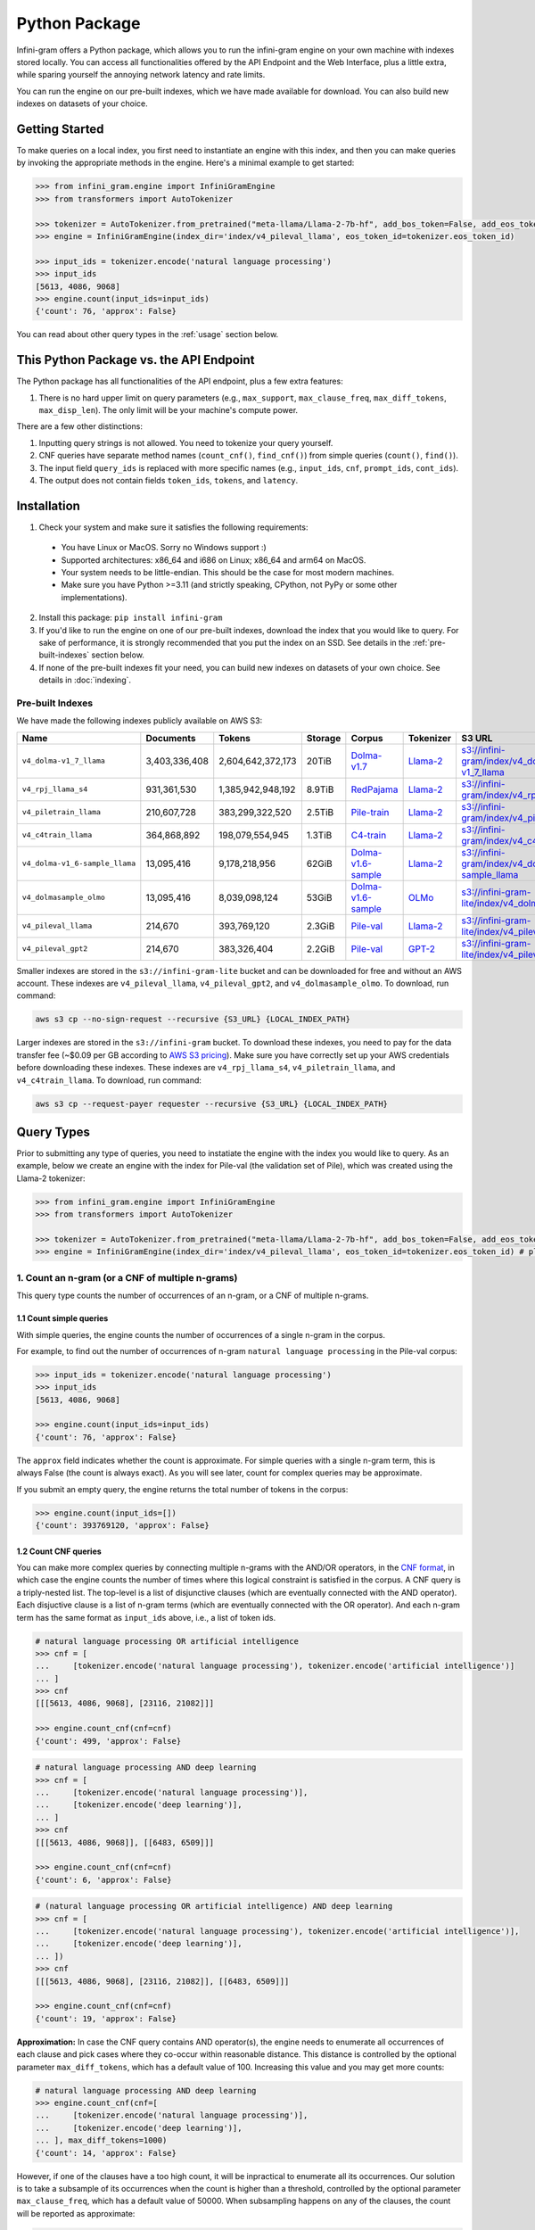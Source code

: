 Python Package
==============

Infini-gram offers a Python package, which allows you to run the infini-gram engine on your own machine with indexes stored locally.
You can access all functionalities offered by the API Endpoint and the Web Interface, plus a little extra, while sparing yourself the annoying network latency and rate limits.

You can run the engine on our pre-built indexes, which we have made available for download.
You can also build new indexes on datasets of your choice.

Getting Started
---------------

To make queries on a local index, you first need to instantiate an engine with this index, and then you can make queries by invoking the appropriate methods in the engine.
Here's a minimal example to get started:

.. code-block:: python

   >>> from infini_gram.engine import InfiniGramEngine
   >>> from transformers import AutoTokenizer

   >>> tokenizer = AutoTokenizer.from_pretrained("meta-llama/Llama-2-7b-hf", add_bos_token=False, add_eos_token=False)
   >>> engine = InfiniGramEngine(index_dir='index/v4_pileval_llama', eos_token_id=tokenizer.eos_token_id)

   >>> input_ids = tokenizer.encode('natural language processing')
   >>> input_ids
   [5613, 4086, 9068]
   >>> engine.count(input_ids=input_ids)
   {'count': 76, 'approx': False}

You can read about other query types in the :ref:`usage` section below.

This Python Package vs. the API Endpoint
----------------------------------------

The Python package has all functionalities of the API endpoint, plus a few extra features:

1. There is no hard upper limit on query parameters (e.g., ``max_support``, ``max_clause_freq``, ``max_diff_tokens``, ``max_disp_len``). The only limit will be your machine's compute power.

There are a few other distinctions:

1. Inputting query strings is not allowed. You need to tokenize your query yourself.
2. CNF queries have separate method names (``count_cnf()``, ``find_cnf()``) from simple queries (``count()``, ``find()``).
3. The input field ``query_ids`` is replaced with more specific names (e.g., ``input_ids``, ``cnf``, ``prompt_ids``, ``cont_ids``).
4. The output does not contain fields ``token_ids``, ``tokens``, and ``latency``.

Installation
------------

1. Check your system and make sure it satisfies the following requirements:
  * You have Linux or MacOS. Sorry no Windows support :)
  * Supported architectures: x86_64 and i686 on Linux; x86_64 and arm64 on MacOS.
  * Your system needs to be little-endian. This should be the case for most modern machines.
  * Make sure you have Python >=3.11 (and strictly speaking, CPython, not PyPy or some other implementations).

2. Install this package: ``pip install infini-gram``

3. If you'd like to run the engine on one of our pre-built indexes, download the index that you would like to query. For sake of performance, it is strongly recommended that you put the index on an SSD. See details in the :ref:`pre-built-indexes` section below.

4. If none of the pre-built indexes fit your need, you can build new indexes on datasets of your own choice. See details in :doc:`indexing`.

.. _pre-built-indexes:

Pre-built Indexes
~~~~~~~~~~~~~~~~~

We have made the following indexes publicly available on AWS S3:

.. list-table::
   :header-rows: 1

   * - Name
     - Documents
     - Tokens
     - Storage
     - Corpus
     - Tokenizer
     - S3 URL
   * - ``v4_dolma-v1_7_llama``
     - 3,403,336,408
     - 2,604,642,372,173
     - 20TiB
     - `Dolma-v1.7 <https://huggingface.co/datasets/allenai/dolma>`_
     - `Llama-2 <https://huggingface.co/meta-llama/Llama-2-7b-hf>`_
     - `s3://infini-gram/index/v4_dolma-v1_7_llama <s3://infini-gram/index/v4_dolma-v1_7_llama>`_
   * - ``v4_rpj_llama_s4``
     - 931,361,530
     - 1,385,942,948,192
     - 8.9TiB
     - `RedPajama <https://huggingface.co/datasets/togethercomputer/RedPajama-Data-1T>`_
     - `Llama-2 <https://huggingface.co/meta-llama/Llama-2-7b-hf>`_
     - `s3://infini-gram/index/v4_rpj_llama_s4 <s3://infini-gram/index/v4_rpj_llama_s4>`_
   * - ``v4_piletrain_llama``
     - 210,607,728
     - 383,299,322,520
     - 2.5TiB
     - `Pile-train <https://huggingface.co/datasets/EleutherAI/pile>`_
     - `Llama-2 <https://huggingface.co/meta-llama/Llama-2-7b-hf>`_
     - `s3://infini-gram/index/v4_piletrain_llama <s3://infini-gram/index/v4_piletrain_llama>`_
   * - ``v4_c4train_llama``
     - 364,868,892
     - 198,079,554,945
     - 1.3TiB
     - `C4-train <https://huggingface.co/datasets/allenai/c4>`_
     - `Llama-2 <https://huggingface.co/meta-llama/Llama-2-7b-hf>`_
     - `s3://infini-gram/index/v4_c4train_llama <s3://infini-gram/index/v4_c4train_llama>`_
   * - ``v4_dolma-v1_6-sample_llama``
     - 13,095,416
     - 9,178,218,956
     - 62GiB
     - `Dolma-v1.6-sample <https://huggingface.co/datasets/allenai/dolma>`_
     - `Llama-2 <https://huggingface.co/meta-llama/Llama-2-7b-hf>`_
     - `s3://infini-gram/index/v4_dolma-v1_6-sample_llama <s3://infini-gram/index/v4_dolma-v1_6-sample_llama>`_
   * - ``v4_dolmasample_olmo``
     - 13,095,416
     - 8,039,098,124
     - 53GiB
     - `Dolma-v1.6-sample <https://huggingface.co/datasets/allenai/dolma>`_
     - `OLMo <https://huggingface.co/allenai/OLMo-7B>`_
     - `s3://infini-gram-lite/index/v4_dolmasample_olmo <s3://infini-gram-lite/index/v4_dolmasample_olmo>`_
   * - ``v4_pileval_llama``
     - 214,670
     - 393,769,120
     - 2.3GiB
     - `Pile-val <https://huggingface.co/datasets/EleutherAI/pile>`_
     - `Llama-2 <https://huggingface.co/meta-llama/Llama-2-7b-hf>`_
     - `s3://infini-gram-lite/index/v4_pileval_llama <s3://infini-gram-lite/index/v4_pileval_llama>`_
   * - ``v4_pileval_gpt2``
     - 214,670
     - 383,326,404
     - 2.2GiB
     - `Pile-val <https://huggingface.co/datasets/EleutherAI/pile>`_
     - `GPT-2 <https://huggingface.co/gpt2>`_
     - `s3://infini-gram-lite/index/v4_pileval_gpt2 <s3://infini-gram-lite/index/v4_pileval_gpt2>`_

Smaller indexes are stored in the ``s3://infini-gram-lite`` bucket and can be downloaded for free and without an AWS account.
These indexes are ``v4_pileval_llama``, ``v4_pileval_gpt2``, and ``v4_dolmasample_olmo``.
To download, run command:

.. code-block:: bash

   aws s3 cp --no-sign-request --recursive {S3_URL} {LOCAL_INDEX_PATH}

Larger indexes are stored in the ``s3://infini-gram`` bucket.
To download these indexes, you need to pay for the data transfer fee (~$0.09 per GB according to `AWS S3 pricing <https://aws.amazon.com/s3/pricing/>`_).
Make sure you have correctly set up your AWS credentials before downloading these indexes.
These indexes are ``v4_rpj_llama_s4``, ``v4_piletrain_llama``, and ``v4_c4train_llama``.
To download, run command:

.. code-block:: bash

   aws s3 cp --request-payer requester --recursive {S3_URL} {LOCAL_INDEX_PATH}

.. _usage:

Query Types
-----------

Prior to submitting any type of queries, you need to instatiate the engine with the index you would like to query.
As an example, below we create an engine with the index for Pile-val (the validation set of Pile), which was created using the Llama-2 tokenizer:

.. code-block:: python

   >>> from infini_gram.engine import InfiniGramEngine
   >>> from transformers import AutoTokenizer

   >>> tokenizer = AutoTokenizer.from_pretrained("meta-llama/Llama-2-7b-hf", add_bos_token=False, add_eos_token=False) # the tokenizer should match that of the index you load below
   >>> engine = InfiniGramEngine(index_dir='index/v4_pileval_llama', eos_token_id=tokenizer.eos_token_id) # please replace index_dir with the local directory where you store the index

1. Count an n-gram (or a CNF of multiple n-grams)
~~~~~~~~~~~~~~~~~~~~~~~~~~~~~~~~~~~~~~~~~~~~~~~~~

This query type counts the number of occurrences of an n-gram, or a CNF of multiple n-grams.

1.1 Count simple queries
^^^^^^^^^^^^^^^^^^^^^^^^

With simple queries, the engine counts the number of occurrences of a single n-gram in the corpus.

For example, to find out the number of occurrences of n-gram ``natural language processing`` in the Pile-val corpus:

.. code-block:: python

   >>> input_ids = tokenizer.encode('natural language processing')
   >>> input_ids
   [5613, 4086, 9068]

   >>> engine.count(input_ids=input_ids)
   {'count': 76, 'approx': False}

The ``approx`` field indicates whether the count is approximate.
For simple queries with a single n-gram term, this is always False (the count is always exact).
As you will see later, count for complex queries may be approximate.

If you submit an empty query, the engine returns the total number of tokens in the corpus:

.. code-block:: python

   >>> engine.count(input_ids=[])
   {'count': 393769120, 'approx': False}

1.2 Count CNF queries
^^^^^^^^^^^^^^^^^^^^^

You can make more complex queries by connecting multiple n-grams with the AND/OR operators, in the `CNF format <https://en.wikipedia.org/wiki/Conjunctive_normal_form>`_, in which case the engine counts the number of times where this logical constraint is satisfied in the corpus.
A CNF query is a triply-nested list.
The top-level is a list of disjunctive clauses (which are eventually connected with the AND operator).
Each disjuctive clause is a list of n-gram terms (which are eventually connected with the OR operator).
And each n-gram term has the same format as ``input_ids`` above, i.e., a list of token ids.

.. code-block:: python

   # natural language processing OR artificial intelligence
   >>> cnf = [
   ...     [tokenizer.encode('natural language processing'), tokenizer.encode('artificial intelligence')]
   ... ]
   >>> cnf
   [[[5613, 4086, 9068], [23116, 21082]]]

   >>> engine.count_cnf(cnf=cnf)
   {'count': 499, 'approx': False}

.. code-block:: python

   # natural language processing AND deep learning
   >>> cnf = [
   ...     [tokenizer.encode('natural language processing')],
   ...     [tokenizer.encode('deep learning')],
   ... ]
   >>> cnf
   [[[5613, 4086, 9068]], [[6483, 6509]]]

   >>> engine.count_cnf(cnf=cnf)
   {'count': 6, 'approx': False}

.. code-block:: python

   # (natural language processing OR artificial intelligence) AND deep learning
   >>> cnf = [
   ...     [tokenizer.encode('natural language processing'), tokenizer.encode('artificial intelligence')],
   ...     [tokenizer.encode('deep learning')],
   ... ])
   >>> cnf
   [[[5613, 4086, 9068], [23116, 21082]], [[6483, 6509]]]

   >>> engine.count_cnf(cnf=cnf)
   {'count': 19, 'approx': False}

**Approximation:**
In case the CNF query contains AND operator(s), the engine needs to enumerate all occurrences of each clause and pick cases where they co-occur within reasonable distance.
This distance is controlled by the optional parameter ``max_diff_tokens``, which has a default value of 100.
Increasing this value and you may get more counts:

.. code-block:: python

   # natural language processing AND deep learning
   >>> engine.count_cnf(cnf=[
   ...     [tokenizer.encode('natural language processing')],
   ...     [tokenizer.encode('deep learning')],
   ... ], max_diff_tokens=1000)
   {'count': 14, 'approx': False}

However, if one of the clauses have a too high count, it will be inpractical to enumerate all its occurrences.
Our solution is to take a subsample of its occurrences when the count is higher than a threshold, controlled by the optional parameter ``max_clause_freq``, which has a default value of 50000.
When subsampling happens on any of the clauses, the count will be reported as approximate:

.. code-block:: python

   >>> engine.count(input_ids=tokenizer.encode('this'))
   {'count': 739845, 'approx': False}
   >>> engine.count(input_ids=tokenizer.encode('that'))
   {'count': 1866317, 'approx': False}

   # this AND that
   >>> engine.count_cnf(cnf=[[tokenizer.encode('this')], [tokenizer.encode('that')]])
   {'count': 982128, 'approx': True}

Increasing this value and you will get more accurate estimate of the count, and when this value is larger than (or equal to) the count of all clauses, the count becomes exact:

.. code-block:: python

   >>> engine.count_cnf(cnf=[[tokenizer.encode('this')], [tokenizer.encode('that')]], max_clause_freq=500000)
   {'count': 430527, 'approx': True}

   >>> engine.count_cnf(cnf=[[tokenizer.encode('this')], [tokenizer.encode('that')]], max_clause_freq=2000000)
   {'count': 480107, 'approx': False}

2. Prob of the last token
~~~~~~~~~~~~~~~~~~~~~~~~~

This query type computes the n-gram LM probability of a token conditioning on a preceding prompt.

For example, to compute ``P(processing | natural language)``:

.. code-block:: python

   >>> input_ids = tokenizer.encode('natural language processing')
   >>> input_ids
   [5613, 4086, 9068]

   >>> engine.prob(prompt_ids=input_ids[:-1], cont_id=input_ids[-1])
   {'prompt_cnt': 257, 'cont_cnt': 76, 'prob': 0.29571984435797666}

In this case, ``prompt_cnt`` is the count of the 2-gram ``natural language``, ``cont_cnt`` is the count of the 3-gram ``natural language processing``, and ``prob`` is the division of these two counts.

If the prompt cannot be found in the corpus, the probability would be 0/0=NaN.
In these cases we report ``prob = -1.0`` to indicate an error:

.. code-block:: python

   >>> input_ids = tokenizer.encode('I love natural language processing')
   >>> input_ids
   [306, 5360, 5613, 4086, 9068]

   >>> engine.prob(prompt_ids=input_ids[:-1], cont_id=input_ids[-1])
   {'prompt_cnt': 0, 'cont_cnt': 0, 'prob': -1.0}

3. Next-token distribution
~~~~~~~~~~~~~~~~~~~~~~~~~~

This query type computes the n-gram LM next-token distribution conditioning on a preceding prompt.

For example, this will return the token distribution following ``natural language``:

.. code-block:: python

   >>> input_ids = tokenizer.encode('natural language')
   >>> input_ids
   [5613, 4086]

   >>> engine.ntd(prompt_ids=input_ids)
   {'prompt_cnt': 257, 'result_by_token_id': {13: {'cont_cnt': 1, 'prob': 0.0038910505836575876}, 297: {'cont_cnt': 1, 'prob': 0.0038910505836575876}, ..., 30003: {'cont_cnt': 1, 'prob': 0.0038910505836575876}}, 'approx': False}

``result_by_token_id`` is a dict that maps token id to the probability of that token as a continuation of the prompt.

If the prompt cannot be found in the corpus, you will get an empty distribution:

.. code-block:: python

   >>> input_ids = tokenizer.encode('I love natural language processing')
   >>> input_ids
   [306, 5360, 5613, 4086, 9068]

   >>> engine.ntd(prompt_ids=input_ids[:-1])
   {'prompt_cnt': 0, 'result_by_token_id': {}, 'approx': False}

**Approximation:**
For each occurrence of the prompt, the engine needs to inspect the token appearing after it.
This is time-consuming and not feasible when ``prompt_cnt`` is large.
After this prompt count crosses a threshold, the engine needs to downsample the number of cases it inspects, and the resulting distribution will become approximate (which will be reflected in the ``approx`` field).
This threshold is controlled by the optional parameter ``max_support``, which has a default value of 1000.
For example, to get the unigram token distribution, you can query with an empty prompt and the result will be approximate:

.. code-block:: python

   >>> engine.ntd(prompt_ids=[])
   {'prompt_cnt': 393769120, 'result_by_token_id': {12: {'cont_cnt': 1013873, 'prob': 0.00257479052699714}, 13: {'cont_cnt': 14333030, 'prob': 0.03639957851443506}, ..., 30934: {'cont_cnt': 489584, 'prob': 0.0012433275621003496}}, 'approx': True}

4. ∞-gram prob
~~~~~~~~~~~~~~

This query type computes the ∞-gram LM probability of a token conditioning on a preceding prompt.
It uses the longest suffix of the prompt that has a non-zero count in the corpus.

.. code-block:: python

   >>> input_ids = tokenizer.encode('I love natural language processing')
   >>> input_ids
   [306, 5360, 5613, 4086, 9068]

   >>> engine.infgram_prob(prompt_ids=input_ids[:-1], cont_id=input_ids[-1])
   {'prompt_cnt': 257, 'cont_cnt': 76, 'prob': 0.29571984435797666, 'suffix_len': 2}

The field ``suffix_len`` indicates the number of tokens in the longest suffix of the prompt.
In this case, since ``[5613, 4086]`` can be found in the corpus, but ``[5360, 5613, 4086]`` cannot, the longest suffix is ``[5613, 4086]``, which has length 2.

5. ∞-gram next-token distribution
~~~~~~~~~~~~~~~~~~~~~~~~~~~~~~~~~

This query type computes the ∞-gram LM next-token distribution conditioning on a preceding prompt.

.. code-block:: python

   >>> input_ids = tokenizer.encode('I love natural language')
   >>> input_ids
   [306, 5360, 5613, 4086]

   >>> engine.infgram_ntd(prompt_ids=input_ids, max_support=10)
   {'prompt_cnt': 257, 'result_by_token_id': {297: {'cont_cnt': 32, 'prob': 0.1245136186770428}, 470: {'cont_cnt': 32, 'prob': 0.1245136186770428}, 508: {'cont_cnt': 1, 'prob': 0.0038910505836575876}, 8004: {'cont_cnt': 32, 'prob': 0.1245136186770428}, 9068: {'cont_cnt': 96, 'prob': 0.3735408560311284}, 24481: {'cont_cnt': 32, 'prob': 0.1245136186770428}, 29889: {'cont_cnt': 32, 'prob': 0.1245136186770428}}, 'approx': True, 'suffix_len': 2}

6. Search documents
~~~~~~~~~~~~~~~~~~~

This query type returns documents in the corpus that match your query.

6.1 Search with simple queries
^^^^^^^^^^^^^^^^^^^^^^^^^^^^^^

With simple queries, the engine can return documents containing a single n-gram.

First, you need to call ``find()`` to get information about where the matching documents are located.

.. code-block:: python

   >>> input_ids = tokenizer.encode('natural language processing')
   >>> input_ids
   [5613, 4086, 9068]

   >>> engine.find(input_ids=input_ids)
   {'cnt': 76, 'segment_by_shard': [(365362993, 365363069)]}

The returned ``segment_by_shard`` is a list of 2-tuples, each tuple represents a range of "ranks" in one of the shards of the index, and each rank can be traced back to a matched document in that shard.
The length of this list is equal to the total number of shards.
For example, if you want to retrieve the first matched document in shard 0, you can do

.. code-block:: python

   >>> engine.get_doc_by_rank(s=0, rank=365362993, max_disp_len=10)
   {'doc_ix': 47865, 'doc_len': 12932, 'disp_len': 10, 'metadata': '', 'token_ids': [363, 5164, 11976, 1316, 408, 5613, 4086, 9068, 518, 29992]}

The returned dict represents a document.
You can see that the query input_ids ``[5613, 4086, 9068]`` is present in this document.

The ranges are left-inclusive and right-exclusive.
To enumerate all documents, you can do something like

.. code-block:: python

   >>> find_result = engine.find(input_ids=input_ids)
   >>> for s, (start, end) in enumerate(find_result['segment_by_shard']):
   ...     for rank in range(start, end):
   ...         doc = engine.get_doc_by_rank(s=s, rank=rank)

6.2 Search with CNF queries
^^^^^^^^^^^^^^^^^^^^^^^^^^^

With CNF queries, the engine can return documents that satisfy the logical constraint specified in the CNF.

You need to first call ``find_cnf()`` which returns locations of matching documents in a different protocol:

.. code-block:: python

   # natural language processing AND deep learning
   >>> cnf = [
   ...     [tokenizer.encode('natural language processing')],
   ...     [tokenizer.encode('deep learning')],
   ... ]
   >>> cnf
   [[[5613, 4086, 9068]], [[6483, 6509]]]

   >>> engine.find_cnf(cnf=cnf)
   {'cnt': 6, 'approx': False, 'ptrs_by_shard': [[717544382, 377178100, 706194108, 25563710, 250933686, 706194476]]}

Note that the returned field is not ``segment_by_shard`` but rather ``ptrs_by_shard``.
For each shard, instead of having a range of "ranks", now we get a list of "pointers", and each pointer can be traced back to a matched document in that shard of the index.
The length of the outer list is equal to the total number of shards.
To get documents with these pointers, you need to call a different helper function:

.. code-block:: python

   # Get the document at pointer #2 in shard 0
   >>> engine.get_doc_by_ptr(s=0, ptr=706194108, max_disp_len=20)
   {'doc_ix': 191568, 'doc_len': 3171, 'disp_len': 20, 'metadata': '', 'token_ids': [29889, 450, 1034, 13364, 508, 367, 4340, 1304, 304, 7945, 6483, 6509, 2729, 5613, 4086, 9068, 9595, 1316, 408, 10013]}

You can see that both ``[5613, 4086, 9068]`` and ``[6483, 6509]`` are present in this document.
(For illustration I use a small ``max_disp_len``; since the default ``max_diff_tokens = 100``, you might need to increase ``max_disp_len`` to see the document covering all clauses in the CNF query.)

To enumerate all documents, you can do something like

.. code-block:: python

   >>> find_result = engine.find_cnf(cnf=cnf)
   >>> for s, ptrs in enumerate(find_result['ptrs_by_shard']):
   ...     for ptr in ptrs:
   ...         doc = engine.get_doc_by_ptr(s=s, ptr=ptr)
